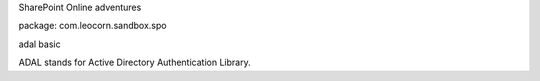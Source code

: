 SharePoint Online adventures

package: com.leocorn.sandbox.spo

adal basic

ADAL stands for Active Directory Authentication Library.
